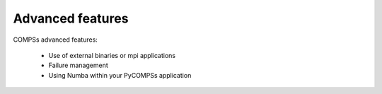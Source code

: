 Advanced features
=================

COMPSs advanced features:

    - Use of external binaries or mpi applications
    - Failure management
    - Using Numba within your PyCOMPSs application

.. youtube:: https://www.youtube.com/watch?v=xkjmY0lRjsU
